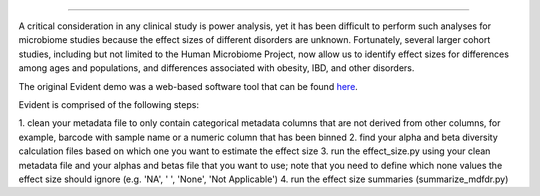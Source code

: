 ====================================================================

|Build Status| |Coverage Status|

A critical consideration in any clinical study is power analysis, yet it has
been difficult to perform such analyses for microbiome studies because the effect
sizes of different disorders are unknown. Fortunately, several larger cohort studies,
including but not limited to the Human Microbiome Project, now allow us to identify
effect sizes for differences among ages and populations, and differences associated
with obesity, IBD, and other disorders.

The original Evident demo was a web-based software tool that can be found `here <https://github.com/biocore/Evident-initial-demo>`__.

Evident is comprised of the following steps:

1. clean your metadata file to only contain categorical metadata columns that are not derived from other columns, for example,
barcode with sample name or a numeric column that has been binned
2. find your alpha and beta diversity calculation files based on which one you want to estimate the effect size
3. run the effect_size.py using your clean metadata file and your alphas and betas file that you want to use; 
note that you need to define which none values the effect size should ignore (e.g. 'NA', ' ', 'None', 'Not Applicable')
4. run the effect size summaries (summarize_mdfdr.py)
 
.. |Build Status| image:: https://travis-ci.org/biocore/evident.svg
   :target: https://travis-ci.org/biocore/evident
.. |Coverage Status| image:: https://coveralls.io/repos/biocore/evident/badge.svg
   :target: https://coveralls.io/r/biocore/evident
